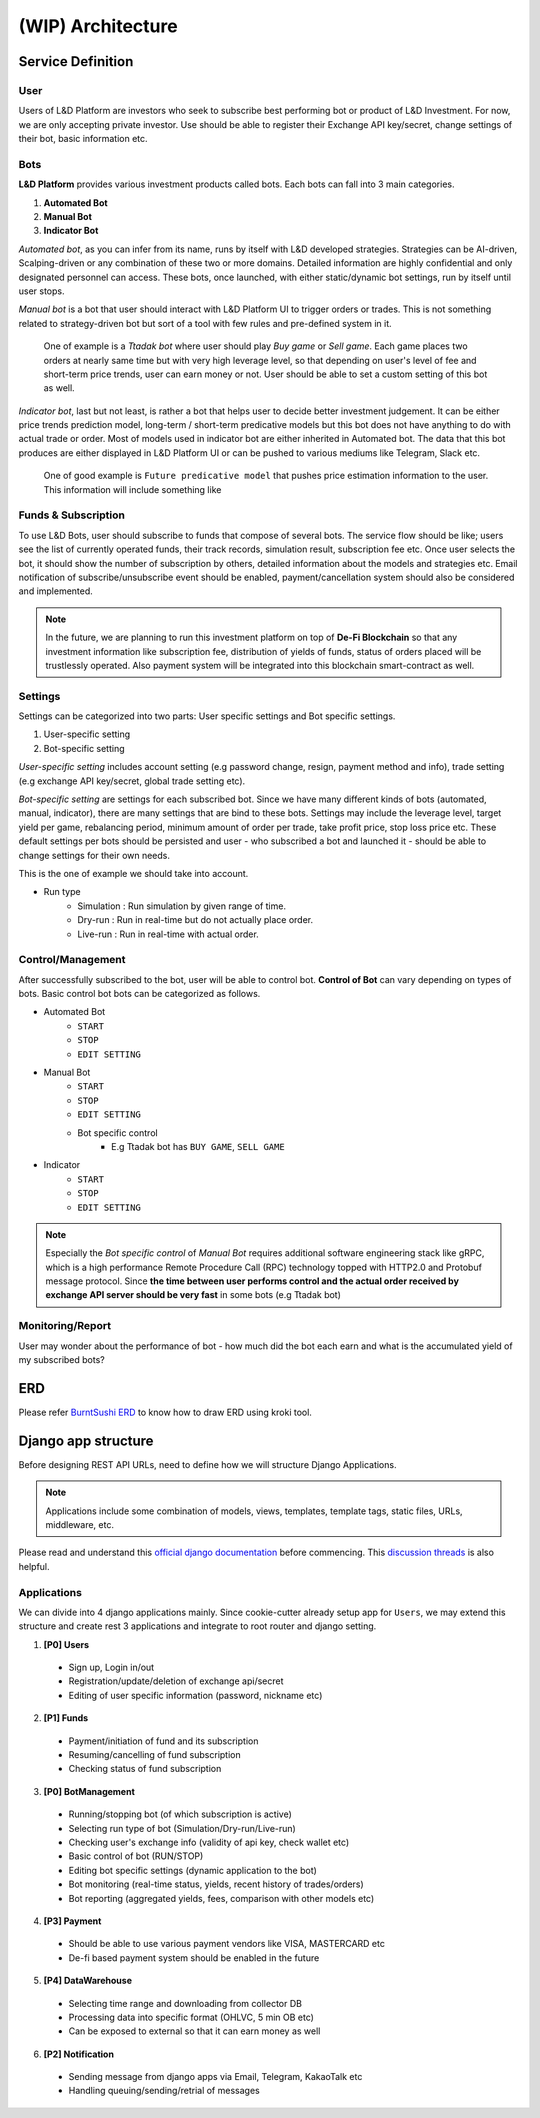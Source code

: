 (WIP) Architecture
======================

.. index:: design, architecture


Service Definition
------------------------

User
~~~~~~~~~~~~~~

Users of L&D Platform are investors who seek to subscribe best performing bot or product of L&D Investment.
For now, we are only accepting private investor. Use should be able to register their Exchange API key/secret, change
settings of their bot, basic information etc.

Bots
~~~~~~~~~~~~~~~

**L&D Platform** provides various investment products called bots. Each bots can fall into 3 main categories.

1. **Automated Bot**
2. **Manual Bot**
3. **Indicator Bot**

*Automated bot*, as you can infer from its name, runs by itself with L&D developed strategies. Strategies can be
AI-driven, Scalping-driven or any combination of these two or more domains. Detailed information are highly confidential
and only designated personnel can access. These bots, once launched, with either static/dynamic bot settings, run by
itself until user stops.

*Manual bot* is a bot that user should interact with L&D Platform UI to trigger orders or trades. This is not something
related to strategy-driven bot but sort of a tool with few rules and pre-defined system in it.

..

    One of example is a *Ttadak bot*
    where user should play *Buy game* or *Sell game*. Each game places two orders at nearly same time but with very high leverage level,
    so that depending on user's level of fee and short-term price trends, user can earn money or not. User should be able to
    set a custom setting of this bot as well.

*Indicator bot*, last but not least, is rather a bot that helps user to decide better investment judgement. It can be either price
trends prediction model, long-term / short-term predicative models but this bot does not have anything to do with actual trade
or order. Most of models used in indicator bot are either inherited in Automated bot. The data that this bot produces are either
displayed in L&D Platform UI or can be pushed to various mediums like Telegram, Slack etc.

..

    One of good example is ``Future predicative model`` that pushes price estimation information to the user. This information will
    include something like



Funds & Subscription
~~~~~~~~~~~~~~~

To use L&D Bots, user should subscribe to funds that compose of several bots. The service flow should be like; users see the list of currently operated funds,
their track records, simulation result, subscription fee etc.
Once user selects the bot, it should show the number of subscription by others, detailed information about the models and strategies etc.
Email notification of subscribe/unsubscribe event should be enabled, payment/cancellation system should also be considered and implemented.

.. note::
    In the future, we are planning to run this investment platform on top of **De-Fi Blockchain**
    so that any investment information like subscription fee, distribution of yields of funds, status of orders placed
    will be trustlessly operated. Also payment system will be integrated into this blockchain smart-contract as well.

Settings
~~~~~~~~~~~~~~~

Settings can be categorized into two parts: User specific settings and Bot specific settings.

1. User-specific setting
2. Bot-specific setting

*User-specific setting* includes account setting (e.g password change, resign, payment method and info), trade setting
(e.g exchange API key/secret, global trade setting etc).

*Bot-specific setting* are settings for each subscribed bot. Since we have many different kinds of bots (automated, manual, indicator),
there are many settings that are bind to these bots. Settings may include the leverage level, target yield per game,
rebalancing period, minimum amount of order per trade, take profit price, stop loss price etc. These default settings per
bots should be persisted and user - who subscribed a bot and launched it - should be able to change settings for their own needs.

This is the one of example we should take into account.

- Run type
    - Simulation : Run simulation by given range of time.
    - Dry-run : Run in real-time but do not actually place order.
    - Live-run : Run in real-time with actual order.

Control/Management
~~~~~~~~~~~~~~~~~~~~~~

After successfully subscribed to the bot, user will be able to control bot. **Control of Bot** can vary depending on types of bots.
Basic control bot bots can be categorized as follows.

- Automated Bot
    - ``START``
    - ``STOP``
    - ``EDIT SETTING``

- Manual Bot
    - ``START``
    - ``STOP``
    - ``EDIT SETTING``
    - Bot specific control
        - E.g Ttadak bot has ``BUY GAME``, ``SELL GAME``

- Indicator
    - ``START``
    - ``STOP``
    - ``EDIT SETTING``

.. note::

    Especially the *Bot specific control* of *Manual Bot* requires additional software engineering stack like gRPC, which is
    a high performance Remote Procedure Call (RPC) technology topped with HTTP2.0 and Protobuf message protocol.
    Since **the time between user performs control and the actual order received by exchange API server should be very fast**
    in some bots (e.g Ttadak bot)


Monitoring/Report
~~~~~~~~~~~~~~~~~~~~~~~~

User may wonder about the performance of bot - how much did the bot each earn and what is the accumulated yield of my
subscribed bots?


ERD
-------------------------

Please refer `BurntSushi ERD`_ to know how to draw ERD using kroki tool.

.. _BurntSushi ERD: https://github.com/BurntSushi/erd

.. kroki::
    :caption: L&D Platform ERD
    :type: erd

    # Entities

    [user] {bgcolor: "#e0e0e0"}
      *id {label: "smallint, not null"}
      email {label: "varchar, not null"}
      password {label: "varchar, not null"}

    [exchange_setting] {bgcolor: "#e0e0e0"}
      *id {label: "smallint, not null"}
      +user_id {label: "smallint, not null"}
      name {label: "varchar, not null"}
      api_key {label: "varchar, not null"}
      api_secret {label: "varchar, not null"}

    [user_fund] {bgcolor: "#e0e0e0"}
      *id {label: "smallint, not null"}
      +user_id {label: "smallint, not null"}
      +fund_id {label: "smallint, not null"}
      status {label: "varchar, not null"}
      run_type {label: "varchar, not null"}
      setting {label: "json, not null"}
      subscription_start_date {label: "utctime, not null"}
      subscription_end_date {label: "utctime, not null"}

    [fund] {bgcolor: "#ececfc"}
      *id {label: "smallint, not null"}
      name {label: "varchar, not null"}
      is_private {label: "boolean, not null"}

    [bot] {bgcolor: "#ececfc"}
      *id {label: "smallint, not null"}
      +fund_id {label: "smallint, not null"}
      type {label: "varchar, not null"}
      name {label: "varchar, not null"}
      version {label: "varchar, not null"}
      default_setting {label: "json, not null"}

    [trade] {bgcolor: "#fcecec"}
      *id {label: "int, not null"}
      +bot_id {label: "smallint, not null"}
      exchange {label: "varchar, not null"}
      pair {label: "varchar, not null"}
      is_open {label: "boolean, not null"}
      stop_loss {label: "float, null"}
      take_profit {label: "float, null"}

    [order] {bgcolor: "#fcecec"}
      *id {label: "int, not null"}
      +trade_id {label: "int, not null"}
      status {label: "varchar, not null"}
      symbol {label: "varchar, not null"}
      side {label: "varchar, not null"}
      price {label: "float, not null"}
      average {label: "float, not null"}
      amount {label: "float, not null"}
      filled {label: "float, null"}
      remaining {label: "float, null"}
      cost {label: "float, null"}

    # Relations

    user                1--* exchange_setting
    user                1--* user_fund
    fund                1--* user_fund
    fund                1--+ bot
    bot                 ?--* trade
    trade               1--* order

Django app structure
-------------------------

Before designing REST API URLs, need to define how we will structure Django Applications.

.. note::
    Applications include some combination of models, views, templates, template tags, static files, URLs, middleware, etc.

Please read and understand this `official django documentation`_ before commencing. This `discussion threads`_ is also helpful.

.. _`official django documentation`: https://docs.djangoproject.com/en/4.0/ref/applications/
.. _discussion threads: https://forum.djangoproject.com/t/why-do-we-need-apps/827/3


Applications
~~~~~~~~~~~~~~~~~~~

We can divide into 4 django applications mainly. Since cookie-cutter already setup app for ``Users``, we may extend this
structure and create rest 3 applications and integrate to root router and django setting.

1. **[P0] Users**
  - Sign up, Login in/out
  - Registration/update/deletion of exchange api/secret
  - Editing of user specific information (password, nickname etc)

2. **[P1] Funds**
  - Payment/initiation of fund and its subscription
  - Resuming/cancelling of fund subscription
  - Checking status of fund subscription

3. **[P0] BotManagement**
  - Running/stopping bot (of which subscription is active)
  - Selecting run type of bot (Simulation/Dry-run/Live-run)
  - Checking user's exchange info (validity of api key, check wallet etc)
  - Basic control of bot (RUN/STOP)
  - Editing bot specific settings (dynamic application to the bot)
  - Bot monitoring (real-time status, yields, recent history of trades/orders)
  - Bot reporting (aggregated yields, fees, comparison with other models etc)

4. **[P3] Payment**
  - Should be able to use various payment vendors like VISA, MASTERCARD etc
  - De-fi based payment system should be enabled in the future

5. **[P4] DataWarehouse**
  - Selecting time range and downloading from collector DB
  - Processing data into specific format (OHLVC, 5 min OB etc)
  - Can be exposed to external so that it can earn money as well

6. **[P2] Notification**
  - Sending message from django apps via Email, Telegram, KakaoTalk etc
  - Handling queuing/sending/retrial of messages
